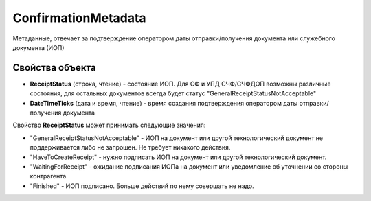 ConfirmationMetadata
====================

Метаданные, отвечает за подтверждение оператором даты отправки/получения документа или служебного документа (ИОП)

Свойства объекта
----------------

- **ReceiptStatus** (строка, чтение) - состояние ИОП. Для СФ и УПД СЧФ/СЧФДОП возможны различные состояния, для остальных документов всегда будет статус "GeneralReceiptStatusNotAcceptable"

- **DateTimeTicks** (дата и время, чтение) - время создания подтверждения оператором даты отправки/получения документа

Свойство **ReceiptStatus** может принимать следующие значения:

- "GeneralReceiptStatusNotAcceptable" - ИОП на документ или другой технологический документ не поддерживается либо не запрошен. Не требует никакого действия.
- "HaveToCreateReceipt" - нужно подписать ИОП на документ или другой технологический документ.
- "WaitingForReceipt" - ожидание подписания ИОПа на документ или уведомление об уточнении со стороны контрагента.
- "Finished" - ИОП подписано. Больше действий по нему совершать не надо.
